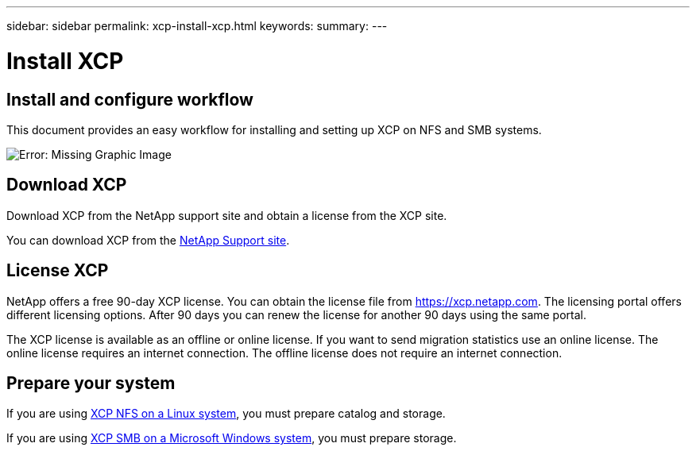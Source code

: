 ---
sidebar: sidebar
permalink: xcp-install-xcp.html
keywords:
summary:
---

= Install XCP
:hardbreaks:
:nofooter:
:icons: font
:linkattrs:
:imagesdir: ./media/

== Install and configure workflow

This document provides an easy workflow for installing and setting up XCP on NFS and SMB systems.

image:xcp_image16.PNG[Error: Missing Graphic Image]

== Download XCP

Download XCP from the NetApp support site and obtain a license from the XCP site.

You can download XCP from the link:https://mysupport.netapp.com/products/p/xcp.html[NetApp Support site].

== License XCP

NetApp offers a free 90-day XCP license. You can obtain the license file from https://xcp.netapp.com. The licensing portal offers different licensing options. After 90 days you can renew the license for another 90 days using the same portal.

The XCP license is available as an offline or online license. If you want to send migration statistics use an online license. The online license requires an internet connection. The offline license does not require an internet connection.

== Prepare your system

If you are using link:xcp-prepare-linux-for-xcp-nfs.html[XCP NFS on a Linux system], you must prepare catalog and storage.

If you are using link:xcp-prepare-windows-for-xcp-smb.html[XCP SMB on a Microsoft Windows system], you must prepare storage.
